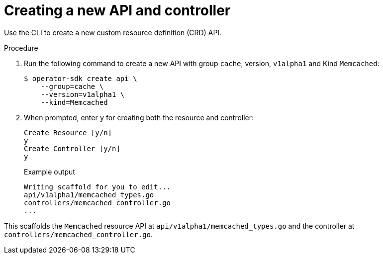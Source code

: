 // Module included in the following assemblies:
//
// * operators/operator_sdk/osdk-golang-tutorial.adoc

[id="osdk-golang-create-api-controller_{context}"]
= Creating a new API and controller

Use the CLI to create a new custom resource definition (CRD) API.

.Procedure

. Run the following command to create a new API with group `cache`, version, `v1alpha1` and Kind `Memcached`:
+
[source,terminal]
----
$ operator-sdk create api \
    --group=cache \
    --version=v1alpha1 \
    --kind=Memcached
----

. When prompted, enter `y` for creating both the resource and controller:
+
[source,terminal]
----
Create Resource [y/n]
y
Create Controller [y/n]
y
----
+
.Example output
[source,terminal]
----
Writing scaffold for you to edit...
api/v1alpha1/memcached_types.go
controllers/memcached_controller.go
...
----

This scaffolds the `Memcached` resource API at `api/v1alpha1/memcached_types.go` and the controller at `controllers/memcached_controller.go`.
